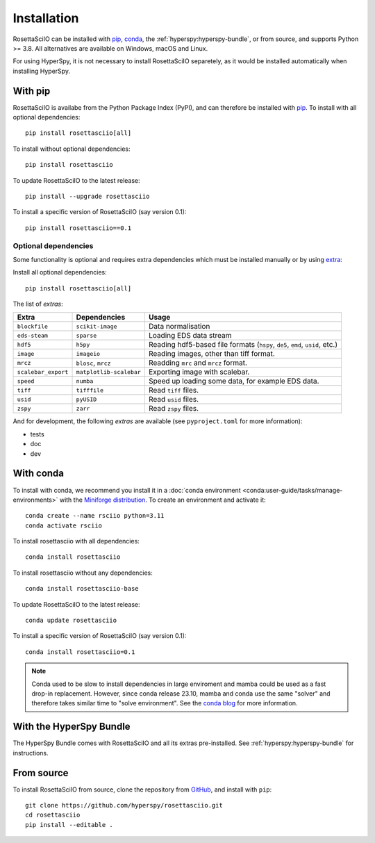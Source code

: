 Installation
============

RosettaSciIO can be installed with `pip <https://pip.pypa.io/>`_,
`conda <https://docs.conda.io/>`_, the
:ref:`hyperspy:hyperspy-bundle`, or from source, and supports Python >= 3.8.
All alternatives are available on Windows, macOS and Linux.

For using HyperSpy, it is not necessary to install RosettaSciIO separetely, as it would
be installed automatically when installing HyperSpy.

.. _install-with-pip:

With pip
--------

RosettaSciIO is availabe from the Python Package Index (PyPI), and can therefore be
installed with `pip <https://pip.pypa.io/en/stable>`__.
To install with all optional dependencies::

    pip install rosettasciio[all]

To install without optional dependencies::

    pip install rosettasciio

To update RosettaSciIO to the latest release::

    pip install --upgrade rosettasciio

To install a specific version of RosettaSciIO (say version 0.1)::

    pip install rosettasciio==0.1

.. _optional-dependencies:

Optional dependencies
*********************

Some functionality is optional and requires extra dependencies which must be installed
manually or by using `extra <https://peps.python.org/pep-0508/#extras>`_:

Install all optional dependencies::

    pip install rosettasciio[all]

The list of *extras*:

+---------------------+-------------------------+------------------------------------------------------------------------------+
| Extra               | Dependencies            | Usage                                                                        |
+=====================+=========================+==============================================================================+
| ``blockfile``       | ``scikit-image``        | Data normalisation                                                           |
+---------------------+-------------------------+------------------------------------------------------------------------------+
| ``eds-steam``       | ``sparse``              | Loading EDS data stream                                                      |
+---------------------+-------------------------+------------------------------------------------------------------------------+
| ``hdf5``            | ``h5py``                | Reading hdf5-based file formats (``hspy``, ``de5``, ``emd``, ``usid``, etc.) |
+---------------------+-------------------------+------------------------------------------------------------------------------+
| ``image``           | ``imageio``             | Reading images, other than tiff format.                                      |
+---------------------+-------------------------+------------------------------------------------------------------------------+
| ``mrcz``            | ``blosc``, ``mrcz``     | Readding ``mrc`` and ``mrcz`` format.                                        |
+---------------------+-------------------------+------------------------------------------------------------------------------+
| ``scalebar_export`` | ``matplotlib-scalebar`` | Exporting image with scalebar.                                               |
+---------------------+-------------------------+------------------------------------------------------------------------------+
| ``speed``           | ``numba``               | Speed up loading some data, for example EDS data.                            |
+---------------------+-------------------------+------------------------------------------------------------------------------+
| ``tiff``            | ``tifffile``            | Read ``tiff`` files.                                                         |
+---------------------+-------------------------+------------------------------------------------------------------------------+
| ``usid``            | ``pyUSID``              | Read ``usid`` files.                                                         |
+---------------------+-------------------------+------------------------------------------------------------------------------+
| ``zspy``            | ``zarr``                | Read ``zspy`` files.                                                         |
+---------------------+-------------------------+------------------------------------------------------------------------------+

And for development, the following *extras* are available (see ``pyproject.toml`` for more information):

- tests
- doc
- dev

.. _install-with-conda:

With conda
----------

To install with conda, we recommend you install it in a
:doc:`conda environment <conda:user-guide/tasks/manage-environments>` with the
`Miniforge distribution <https://github.com/conda-forge/miniforge>`_.
To create an environment and activate it::

   conda create --name rsciio python=3.11
   conda activate rsciio

To install rosettasciio with all dependencies::

    conda install rosettasciio

To install rosettasciio without any dependencies::

    conda install rosettasciio-base

To update RosettaSciIO to the latest release::

    conda update rosettasciio

To install a specific version of RosettaSciIO (say version 0.1)::

    conda install rosettasciio=0.1

.. note::

    Conda used to be slow to install dependencies in large enviroment and mamba could be
    used as a fast drop-in replacement. However, since conda release 23.10, mamba and conda
    use the same "solver" and therefore takes similar time to "solve environment".
    See the `conda blog <https://conda.org/blog/2023-11-06-conda-23-10-0-release>`_ for more information.

.. _install-with-hyperspy-bundle:

With the HyperSpy Bundle
------------------------

The HyperSpy Bundle comes with RosettaSciIO and all its extras pre-installed.
See :ref:`hyperspy:hyperspy-bundle` for instructions.

.. _install-from-source:

From source
-----------

To install RosettaSciIO from source, clone the repository from `GitHub
<https://github.com/hyperspy/rosettasciio>`__, and install with ``pip``::

    git clone https://github.com/hyperspy/rosettasciio.git
    cd rosettasciio
    pip install --editable .

